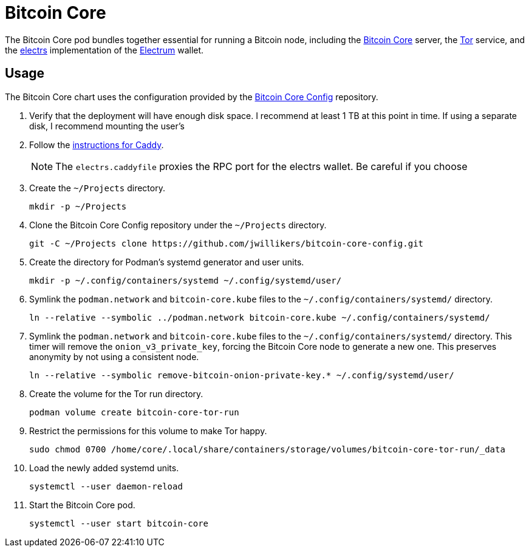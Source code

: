 = Bitcoin Core
:experimental:
:icons: font
:keywords: bitcoin bitcoin-core electrum electrs satoshi tor
ifdef::env-github[]
:tip-caption: :bulb:
:note-caption: :information_source:
:important-caption: :heavy_exclamation_mark:
:caution-caption: :fire:
:warning-caption: :warning:
endif::[]
:Bitcoin-Core: https://bitcoincore.org/[Bitcoin Core]
:electrs: https://github.com/romanz/electrs[electrs]
:Electrum: https://electrum.org/[Electrum]
:Tor: https://www.torproject.org/[Tor]

The Bitcoin Core pod bundles together essential for running a Bitcoin node, including the {Bitcoin-Core} server, the {Tor} service, and the {electrs} implementation of the {Electrum} wallet.

== Usage

The Bitcoin Core chart uses the configuration provided by the https://github.com/jwillikers/bitcoin-core-config[Bitcoin Core Config] repository.

. Verify that the deployment will have enough disk space.
I recommend at least 1 TB at this point in time.
If using a separate disk, I recommend mounting the user's 

. Follow the <<../caddy/README.adoc,instructions for Caddy>>.
+
[NOTE]
====
The `electrs.caddyfile` proxies the RPC port for the electrs wallet.
Be careful if you choose
====

. Create the `~/Projects` directory.
+
[,sh]
----
mkdir -p ~/Projects
----

. Clone the Bitcoin Core Config repository under the `~/Projects` directory.
+
[,sh]
----
git -C ~/Projects clone https://github.com/jwillikers/bitcoin-core-config.git
----

. Create the directory for Podman's systemd generator and user units.
+
[,sh]
----
mkdir -p ~/.config/containers/systemd ~/.config/systemd/user/
----

. Symlink the `podman.network` and `bitcoin-core.kube` files to the `~/.config/containers/systemd/` directory.
+
[,sh]
----
ln --relative --symbolic ../podman.network bitcoin-core.kube ~/.config/containers/systemd/
----

. Symlink the `podman.network` and `bitcoin-core.kube` files to the `~/.config/containers/systemd/` directory.
This timer will remove the `onion_v3_private_key`, forcing the Bitcoin Core node to generate a new one.
This preserves anonymity by not using a consistent node.
+
[,sh]
----
ln --relative --symbolic remove-bitcoin-onion-private-key.* ~/.config/systemd/user/
----

. Create the volume for the Tor run directory.
+
[,sh]
----
podman volume create bitcoin-core-tor-run
----

. Restrict the permissions for this volume to make Tor happy.
+
[,sh]
----
sudo chmod 0700 /home/core/.local/share/containers/storage/volumes/bitcoin-core-tor-run/_data
----

. Load the newly added systemd units.
+
[,sh]
----
systemctl --user daemon-reload
----

. Start the Bitcoin Core pod.
+
[,sh]
----
systemctl --user start bitcoin-core
----


